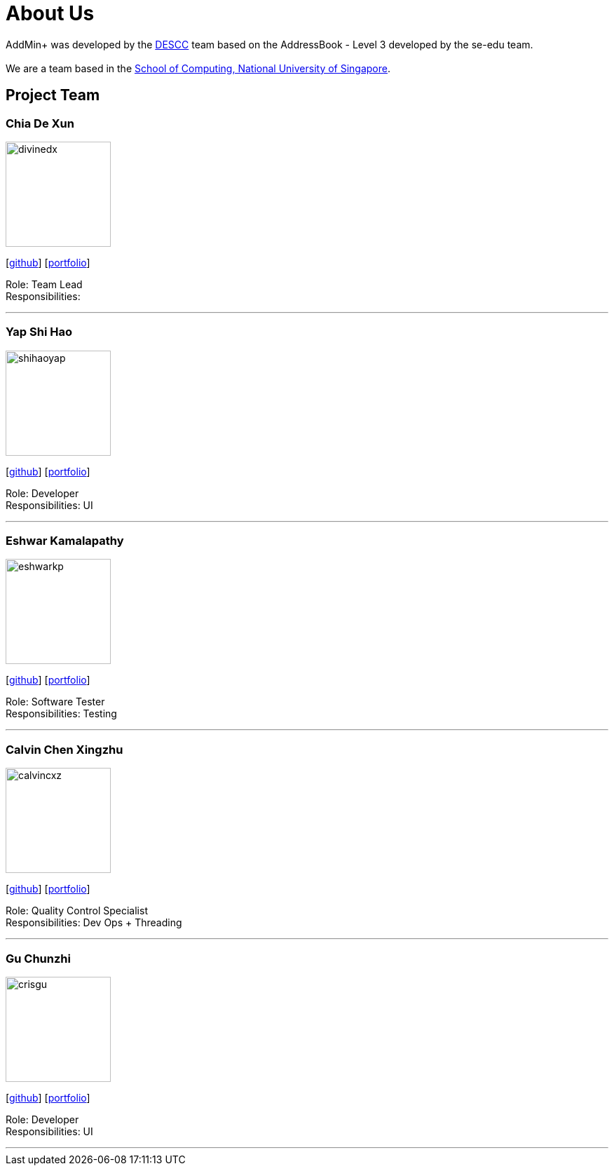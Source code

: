 = About Us
:site-section: AboutUs
:relfileprefix: team/
:imagesDir: images
:stylesDir: stylesheets

AddMin+ was developed by the https://github.com/AY1920S1-CS2103T-T11-3[DESCC] team based on the AddressBook - Level 3 developed by the se-edu team. +
{empty} +
We are a team based in the http://www.comp.nus.edu.sg[School of Computing, National University of Singapore].

== Project Team

=== Chia De Xun
image::divinedx.png[width="150", align="left"]
{empty}[https://github.com/DivineDX[github]] [<<de_xun#, portfolio>>]

Role: Team Lead +
Responsibilities:

'''

=== Yap Shi Hao
image::shihaoyap.png[width="150", align="left"]
{empty}[https://github.com/shihaoyap[github]] [<<johndoe#, portfolio>>]

Role: Developer +
Responsibilities: UI

'''

=== Eshwar Kamalapathy
image::eshwarkp.png[width="150", align="left"]
{empty}[https://github.com/eshwarkp[github]] [<<johndoe#, portfolio>>]

Role: Software Tester +
Responsibilities: Testing

'''

=== Calvin Chen Xingzhu
image::calvincxz.png[width="150", align="left"]
{empty}[https://github.com/calvincxz[github]] [<<johndoe#, portfolio>>]

Role: Quality Control Specialist +
Responsibilities: Dev Ops + Threading

'''

=== Gu Chunzhi
image::crisgu.png[width="150", align="left"]
{empty}[https://github.com/Crisgu[github]] [<<johndoe#, portfolio>>]

Role: Developer +
Responsibilities: UI

'''
